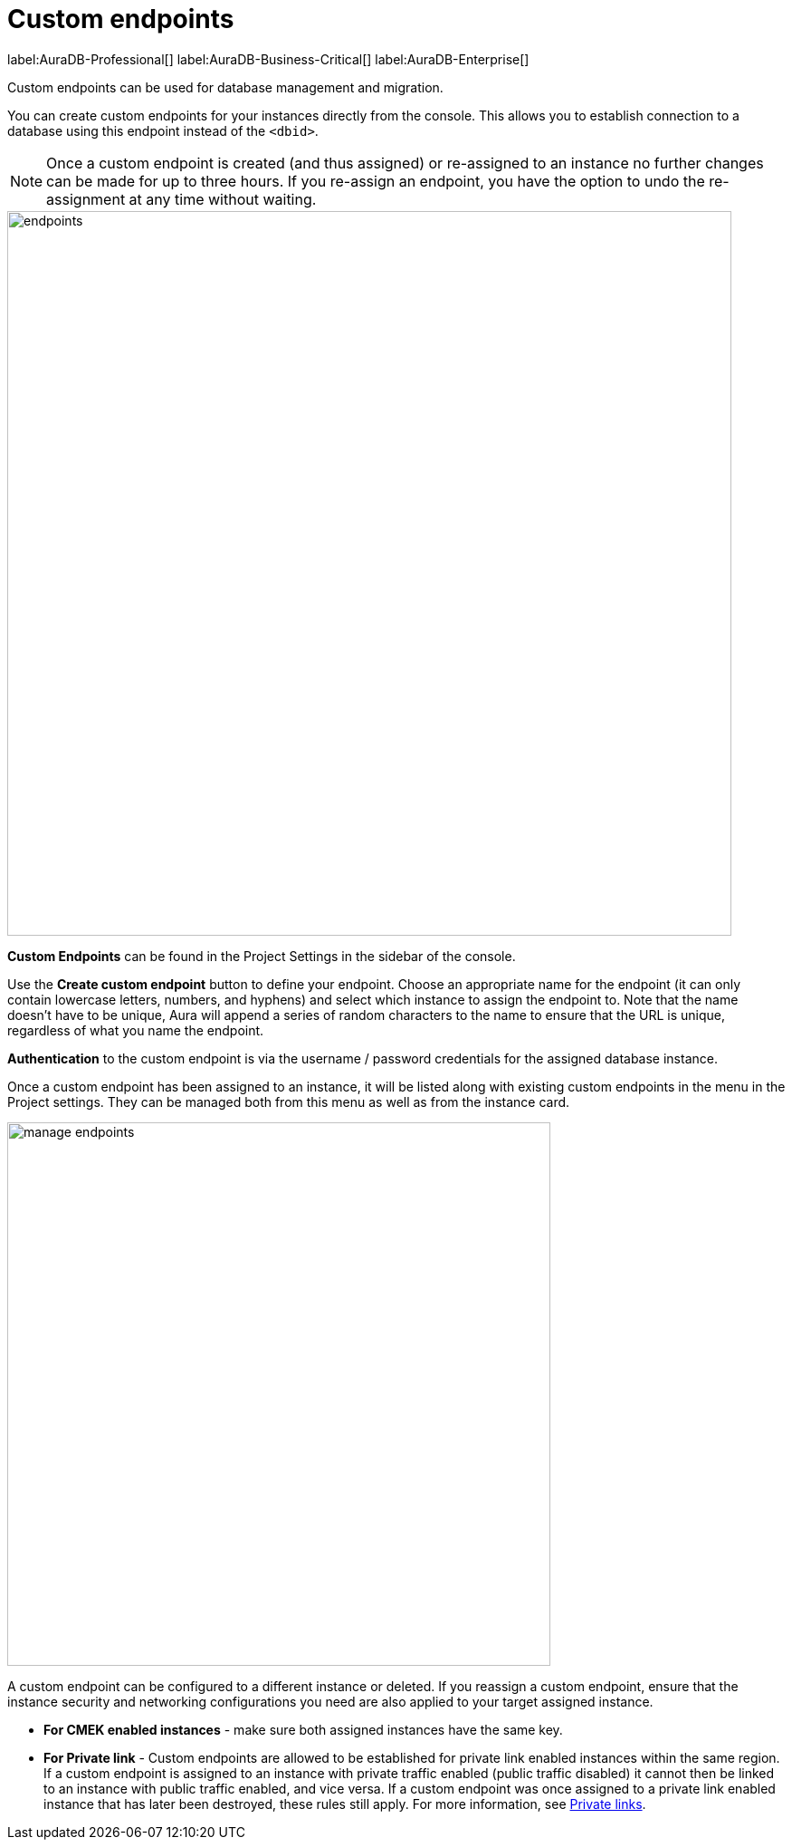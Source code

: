 [[aura-custom-endpoints]]
= Custom endpoints
:description: This section describes custom endpoints.

label:AuraDB-Professional[]
label:AuraDB-Business-Critical[]
label:AuraDB-Enterprise[]

Custom endpoints can be used for database management and migration.

You can create custom endpoints for your instances directly from the console.
This allows you to establish connection to a database using this endpoint instead of the `<dbid>`.

[NOTE]
====
Once a custom endpoint is created (and thus assigned) or re-assigned to an instance no further changes can be made for up to three hours.
If you re-assign an endpoint, you have the option to undo the re-assignment at any time without waiting.
====

[.shadow]
image::endpoints.png[width=800]

*Custom Endpoints* can be found in the Project Settings in the sidebar of the console.

Use the *Create custom endpoint* button to define your endpoint.
Choose an appropriate name for the endpoint (it can only contain lowercase letters, numbers, and hyphens) and select which instance to assign the endpoint to.
Note that the name doesn't have to be unique, Aura will append a series of random characters to the name to ensure that the URL is unique, regardless of what you name the endpoint.

*Authentication* to the custom endpoint is via the username / password credentials for the assigned database instance.

Once a custom endpoint has been assigned to an instance, it will be listed along with existing custom endpoints in the menu in the Project settings.
They can be managed both from this menu as well as from the instance card.

[.shadow]
image::manage-endpoints.png[width=600]

A custom endpoint can be configured to a different instance or deleted.
If you reassign a custom endpoint, ensure that the instance security and networking configurations you need are also applied to your target assigned instance.

* *For CMEK enabled instances* - make sure both assigned instances have the same key.

* *For Private link* - Custom endpoints are allowed to be established for private link enabled instances within the same region.
If a custom endpoint is assigned to an instance with private traffic enabled (public traffic disabled) it cannot then be linked to an instance with public traffic enabled, and vice versa.
If a custom endpoint was once assigned to a private link enabled instance that has later been destroyed, these rules still apply.
For more information, see xref:security/secure-connections.adoc#_custom_endpoints_with_private_link[Private links].
